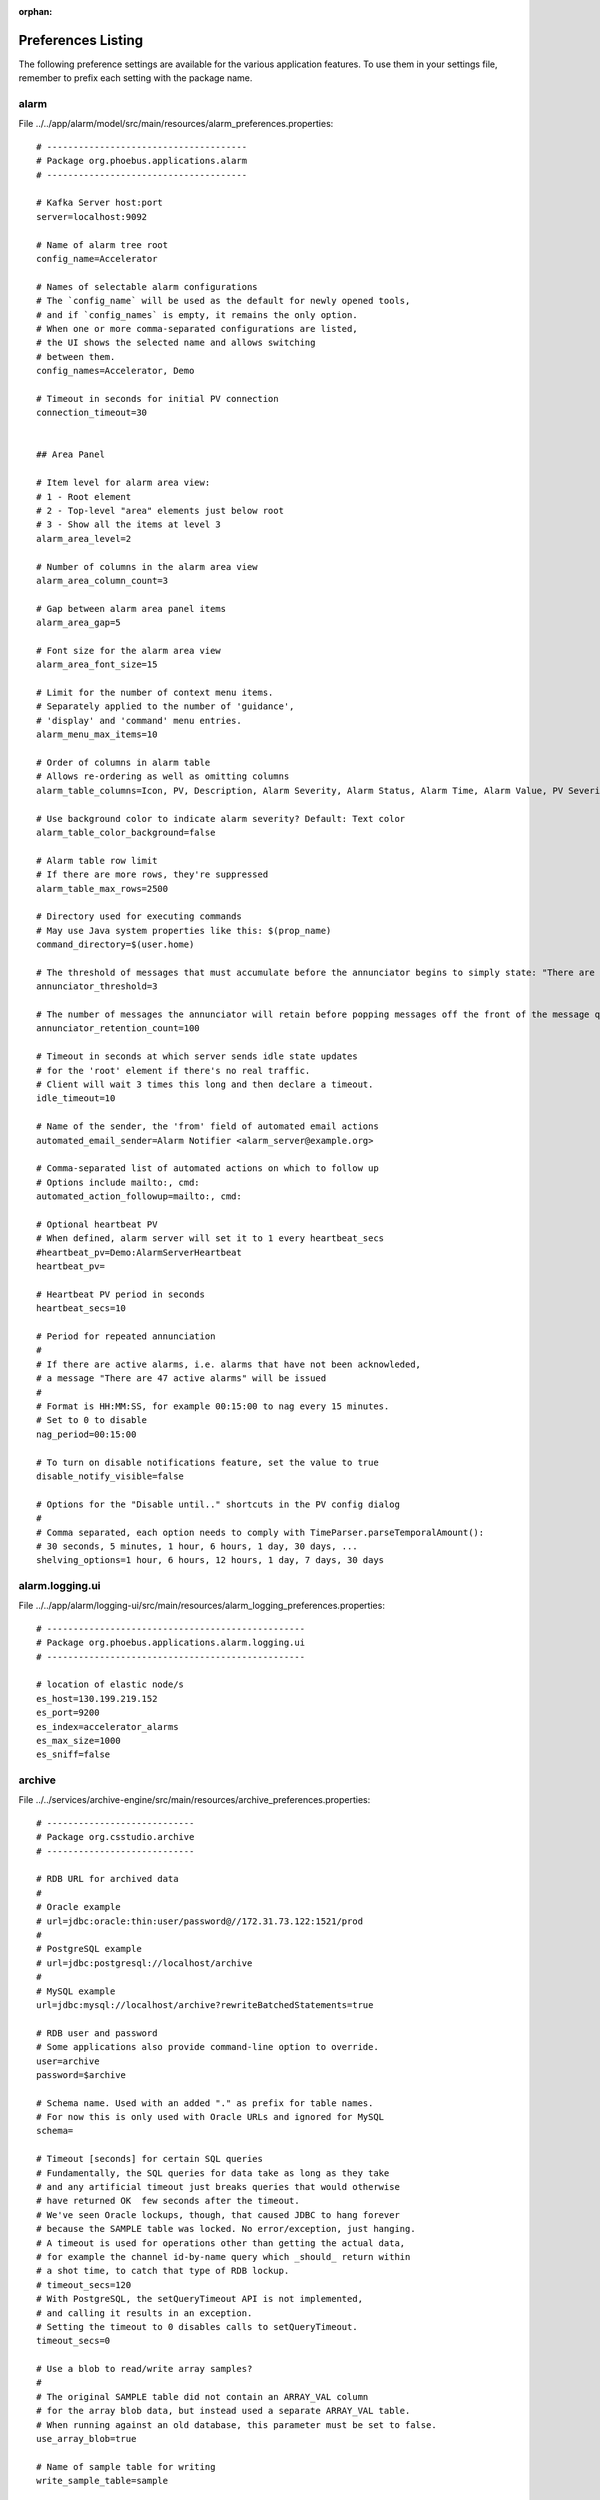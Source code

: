 :orphan:

.. _preference_settings:

Preferences Listing
===================

The following preference settings are available for the various application features.
To use them in your settings file, remember to prefix each setting with the package name.


alarm
-----

File ../../app/alarm/model/src/main/resources/alarm_preferences.properties::

   # --------------------------------------
   # Package org.phoebus.applications.alarm
   # --------------------------------------
   
   # Kafka Server host:port
   server=localhost:9092
   
   # Name of alarm tree root
   config_name=Accelerator
   
   # Names of selectable alarm configurations
   # The `config_name` will be used as the default for newly opened tools,
   # and if `config_names` is empty, it remains the only option.
   # When one or more comma-separated configurations are listed,
   # the UI shows the selected name and allows switching
   # between them.
   config_names=Accelerator, Demo
   
   # Timeout in seconds for initial PV connection
   connection_timeout=30
   
   
   ## Area Panel
   
   # Item level for alarm area view:
   # 1 - Root element
   # 2 - Top-level "area" elements just below root
   # 3 - Show all the items at level 3
   alarm_area_level=2
   
   # Number of columns in the alarm area view
   alarm_area_column_count=3
   
   # Gap between alarm area panel items
   alarm_area_gap=5
   
   # Font size for the alarm area view
   alarm_area_font_size=15
   
   # Limit for the number of context menu items.
   # Separately applied to the number of 'guidance',
   # 'display' and 'command' menu entries.
   alarm_menu_max_items=10
   
   # Order of columns in alarm table
   # Allows re-ordering as well as omitting columns
   alarm_table_columns=Icon, PV, Description, Alarm Severity, Alarm Status, Alarm Time, Alarm Value, PV Severity, PV Status
   
   # Use background color to indicate alarm severity? Default: Text color
   alarm_table_color_background=false
   
   # Alarm table row limit
   # If there are more rows, they're suppressed
   alarm_table_max_rows=2500
   
   # Directory used for executing commands
   # May use Java system properties like this: $(prop_name)
   command_directory=$(user.home)
   
   # The threshold of messages that must accumulate before the annunciator begins to simply state: "There are X Alarm messages."
   annunciator_threshold=3
   
   # The number of messages the annunciator will retain before popping messages off the front of the message queue.
   annunciator_retention_count=100
   
   # Timeout in seconds at which server sends idle state updates
   # for the 'root' element if there's no real traffic.
   # Client will wait 3 times this long and then declare a timeout.
   idle_timeout=10
   
   # Name of the sender, the 'from' field of automated email actions
   automated_email_sender=Alarm Notifier <alarm_server@example.org>
   
   # Comma-separated list of automated actions on which to follow up
   # Options include mailto:, cmd:
   automated_action_followup=mailto:, cmd:
   
   # Optional heartbeat PV
   # When defined, alarm server will set it to 1 every heartbeat_secs
   #heartbeat_pv=Demo:AlarmServerHeartbeat
   heartbeat_pv=
   
   # Heartbeat PV period in seconds
   heartbeat_secs=10
   
   # Period for repeated annunciation
   #
   # If there are active alarms, i.e. alarms that have not been acknowleded,
   # a message "There are 47 active alarms" will be issued
   #
   # Format is HH:MM:SS, for example 00:15:00 to nag every 15 minutes.
   # Set to 0 to disable
   nag_period=00:15:00
   
   # To turn on disable notifications feature, set the value to true
   disable_notify_visible=false
   
   # Options for the "Disable until.." shortcuts in the PV config dialog
   #
   # Comma separated, each option needs to comply with TimeParser.parseTemporalAmount():
   # 30 seconds, 5 minutes, 1 hour, 6 hours, 1 day, 30 days, ...
   shelving_options=1 hour, 6 hours, 12 hours, 1 day, 7 days, 30 days


alarm.logging.ui
----------------

File ../../app/alarm/logging-ui/src/main/resources/alarm_logging_preferences.properties::

   # -------------------------------------------------
   # Package org.phoebus.applications.alarm.logging.ui
   # -------------------------------------------------
   
   # location of elastic node/s
   es_host=130.199.219.152
   es_port=9200
   es_index=accelerator_alarms
   es_max_size=1000
   es_sniff=false


archive
-------

File ../../services/archive-engine/src/main/resources/archive_preferences.properties::

   # ----------------------------
   # Package org.csstudio.archive
   # ----------------------------
   
   # RDB URL for archived data
   #
   # Oracle example
   # url=jdbc:oracle:thin:user/password@//172.31.73.122:1521/prod
   #
   # PostgreSQL example
   # url=jdbc:postgresql://localhost/archive
   #
   # MySQL example
   url=jdbc:mysql://localhost/archive?rewriteBatchedStatements=true
   
   # RDB user and password
   # Some applications also provide command-line option to override.
   user=archive
   password=$archive
   
   # Schema name. Used with an added "." as prefix for table names.
   # For now this is only used with Oracle URLs and ignored for MySQL
   schema=
   
   # Timeout [seconds] for certain SQL queries
   # Fundamentally, the SQL queries for data take as long as they take
   # and any artificial timeout just breaks queries that would otherwise
   # have returned OK  few seconds after the timeout.
   # We've seen Oracle lockups, though, that caused JDBC to hang forever
   # because the SAMPLE table was locked. No error/exception, just hanging.
   # A timeout is used for operations other than getting the actual data,
   # for example the channel id-by-name query which _should_ return within
   # a shot time, to catch that type of RDB lockup.
   # timeout_secs=120
   # With PostgreSQL, the setQueryTimeout API is not implemented,
   # and calling it results in an exception.
   # Setting the timeout to 0 disables calls to setQueryTimeout.
   timeout_secs=0
   
   # Use a blob to read/write array samples?
   #
   # The original SAMPLE table did not contain an ARRAY_VAL column
   # for the array blob data, but instead used a separate ARRAY_VAL table.
   # When running against an old database, this parameter must be set to false.
   use_array_blob=true
   
   # Name of sample table for writing
   write_sample_table=sample
   
   # Maximum length of text samples written to SAMPLE.STR_VAL
   max_text_sample_length=80
   
   # Use postgres copy instead of insert
   use_postgres_copy=false
   
   # Seconds between log messages for Not-a-Number, futuristic, back-in-time values, buffer overruns
   # 24h = 24*60*60 = 86400
   log_trouble_samples=86400
   log_overrun=86400
   
   # Write period in seconds
   write_period=30
   
   # Maximum number of repeat counts for scanned channels
   max_repeats=60
   
   # Write batch size
   batch_size=500
   
   # Buffer reserve (N times what's ideally needed)
   buffer_reserve=2.0
   
   # Samples with time stamps this far ahead of the local time
   # are ignored
   # 24*60*60 = 86400 = 1 day
   ignored_future=86400


archive.reader.appliance
------------------------

File ../../app/databrowser/src/main/resources/appliance_preferences.properties::

   # ----------------------------------------
   # Package org.phoebus.archive.reader.appliance
   # ----------------------------------------
   
   useStatisticsForOptimizedData=true
   useNewOptimizedOperator=true
   
   # Use 'https://..' instead of plain 'http://..' ?
   useHttps=false


archive.reader.channelarchiver
------------------------------

File ../../app/databrowser/src/main/resources/channelarchiver_preferences.properties::

   # --------------------------------------------------
   # Package org.phoebus.archive.reader.channelarchiver
   # --------------------------------------------------
   
   # Use 'https://..' instead of plain 'http://..' ?
   use_https=false


archive.reader.rdb
------------------

File ../../app/databrowser/src/main/resources/archive_reader_rdb_preferences.properties::

   ---------------------------------------
   # Package org.phoebus.archive.reader.rdb
   # --------------------------------------
   
   # User and password for reading archived data
   user=archive
   password=$archive
   
   # Table prefix
   # For Oracle, this is typically the schema name,
   # including "."
   prefix=
   
   # Timeout [seconds] for certain SQL queries
   # Fundamentally, the SQL queries for data take as long as they take
   # and any artificial timeout just breaks queries that would otherwise
   # have returned OK a few seconds after the timeout.
   # We've seen Oracle lockups, though, that caused JDBC to hang forever
   # because the SAMPLE table was locked. No error/exception, just hanging.
   # A timeout is used for operations other than getting the actual data,
   # for example the channel id-by-name query which _should_ return within
   # a shot time, to catch that type of RDB lockup.
   timeout_secs=120
   # Setting the timeout to 0 disables calls to setQueryTimeout,
   # which may be required for PostgreSQL where the setQueryTimeout API is not implemented.
   # timeout_secs=0
   
   
   # Use a BLOB to read array samples?
   #
   # The original SAMPLE table did not contain an ARRAY_VAL column
   # for the array blob data, but instead used a separate ARRAY_VAL table.
   # When running against an old database, this parameter must be set to false.
   use_array_blob=true
   
   # Use stored procedures and functions for 'optimized' data readout?
   # Set to procedure name, or nothing to disable stored procedure.
   stored_procedure=
   starttime_function=
   
   # MySQL:
   # stored_procedure=archive.get_browser_data
   
   # PostgreSQL
   # stored_procedure=public.get_browser_data
   
   # Oracle:
   # stored_procedure=chan_arch.archive_reader_pkg.get_browser_data
   # starttime_function=SELECT chan_arch.archive_reader_pkg.get_actual_start_time (?, ?, ?)  FROM DUAL
   
   
   # JDBC Statement 'fetch size':
   # Number of samples to read in one network transfer.
   #
   # For Oracle, the default is 10.
   # Tests resulted in a speed increase up to fetch sizes of 1000.
   # On the other hand, bigger numbers can result in java.lang.OutOfMemoryError.
   fetch_size=1000


channel.views.ui
----------------

File ../../app/channel/views/src/main/resources/cv_preferences.properties::

   # --------------------------------------
   # Package org.phoebus.channel.views.ui
   # --------------------------------------
   
   # Show the active PVs only
   show_active_cb=false


channelfinder
-------------

File ../../app/channel/channelfinder/src/main/resources/channelfinder_preferences.properties::

   # ----------------------------------------
   # Package org.phoebus.channelfinder
   # ----------------------------------------
   
   serviceURL=http://localhost:8080/ChannelFinder
   username=admin
   password=adminPass


console
-------

File ../../app/console/src/main/resources/console_preferences.properties::

   # ----------------------------------------
   # Package org.phoebus.applications.console
   # ----------------------------------------
   
   # Number of output lines to keep.
   # Older output is dropped.
   output_line_limit=100
   
   # Number of lines to keep in input history,
   # accessible via up/down cursor keys
   history_size=20
   
   # Font name and size
   font_name=Liberation Mono
   font_size=14
   
   # Prompt (may include trailing space)
   prompt=>>>\
   
   # Prompt (input field) info
   prompt_info=Enter console command
   
   # 'Shell' to execute.
   #
   # Examples:
   #   /usr/bin/python -i
   #   /usr/bin/python -i /path/to/some/initial_file.py
   #   /bin/bash
   #
   # Value may include properties.
   shell=/usr/bin/python -i
   
   # Folder where the shell process should be started
   #
   # Value may include properties.
   directory=$(user.home)


display.builder.editor
----------------------

File ../../app/display/editor/src/main/resources/display_editor_preferences.properties::

   # ----------------------------------------
   # Package org.csstudio.display.builder.editor
   # ----------------------------------------
   
   # Widget types to hide from the palette
   #
   # Comma separated list of widget types that will not be shown
   # in the palette.
   # Existing displays that use these widgets can still be edited
   # and executed, but widgets do not appear in the palette to
   # discourage adding them to new displays.
   
   # Hiding widgets where representation has not been imported because of dependencies
   hidden_widget_types=linear-meter,knob,gauge,clock,digital_clock
   #
   #
   # GUI Menu action Applications / Display / New Display opens the following template
   new_display_template=examples:/initial.bob
   
   # Size of undo stack. Defaults to 50 if not set.
   undo_stack_size=50


display.builder.model
---------------------

File ../../app/display/model/src/main/resources/display_model_preferences.properties::

   # ----------------------------------------
   # Package org.csstudio.display.builder.model
   # ----------------------------------------
   
   
   # Widget classes
   # One or more *.bcf files, separated by ';'
   # Defaults to built-in copy of examples/classes.bcf
   class_files=examples:classes.bcf
   
   # Named colors
   # One or more *.def files, separated by ';'
   # Defaults to built-in copy of examples/color.def
   color_files=examples:color.def
   
   # Named fonts
   # One or more *.def files, separated by ';'
   # Defaults to built-in copy of examples/font.def
   font_files=examples:font.def
   
   # Global macros, used for all displays.
   #
   # Displays start with these macros,
   # and can then add new macros or overwrite
   # the values of these macros.
   #
   # Format:
   # Entries where the XML tag name is the macro name,
   # and the XML content is the macro value.
   # The macro name must be a valid XML tag name:
   # * Must start with character
   # * May then contain characters or numbers
   # * May also contain underscores
   #
   macros=<EXAMPLE_MACRO>Value from Preferences</EXAMPLE_MACRO><TEST>true</TEST>
   
   
   # Timeout [ms] for loading files: Displays, but also color, font, widget class files
   read_timeout=10000
   
   # Timeout [sec] for caching files loaded from a URL
   cache_timeout=60
   
   
   # 'BOY' *.opi files provide the font size in 'points'.
   # All other positions and sizes are in 'pixels'.
   # A point is meant to represent 1/72th of an inch.
   # The actual on-screen size display settings.
   # Plugging a different monitor into the computer can
   # potentially change the DPI settings of the graphics driver,
   # resulting in different font sizes.
   # The display builder uses fonts in pixels to avoid such changes.
   #
   # When reading legacy display files, we do not know the DPI
   # scaling that was used to create the display.
   # This factor is used to translate legacy font sizes
   # from 'points' into 'pixel':
   #
   # legacy_points = pixel * legacy_font_calibration
   #
   # The test program
   #   org.csstudio.display.builder.representation.swt.SWTFontCalibation
   # can be used to obtain the factor when executed on the original
   # platform where the legacy display files were created.
   #
   # When loading legacy files,
   # _increasing_ the legacy_font_calibration will
   # result in _smaller_ fonts in the display builder
   legacy_font_calibration=1.01
   
   # Maximum re-parse operations
   #
   # When reading legacy *.opi files and for example
   # finding a "TextUpdate" widget that has no <pv_name>,
   # it will be changed into a "Label" widget and then re-parsed.
   # If more than a certain number of re-parse operations are triggered
   # within one 'level' of the file (number of widgets at the root of the display,
   # or number of childred for a "Group" widget),
   # the parser assumes that it entered an infinite re-parse loop
   # and aborts.
   max_reparse_iterations=5000
   
   # When writing a display file, skip properties that are still at default values?
   skip_defaults=true


display.builder.representation
------------------------------

File ../../app/display/representation/src/main/resources/display_representation_preferences.properties::

   # ---------------------------------------------------
   # Package org.csstudio.display.builder.representation
   # ---------------------------------------------------
   
   ## Representation Tuning
   #
   # The representation 'throttles' updates to widgets.
   # When a widget requests an update, a little accumulation time
   # allows more updates to accumulate before actually performing
   # the queued update requests on the UI thread.
   #
   # An update delay then suppresses further updates to prevent
   # flooding the UI thread.
   #
   # Update runs that last longer than a threshold can be logged
   
   # Time waited after a trigger to allow for more updates to accumulate
   update_accumulation_time = 20
   
   # Pause between updates to prevent flooding the UI thread
   update_delay = 100
   
   # Period in seconds for logging update performance
   performance_log_period_secs = 5
   
   # UI thread durations above this threshold are logged
   performance_log_threshold_ms = 20
   
   # Pause between updates of plots (XY, lines)
   # Limit to 250ms=4 Hz
   plot_update_delay = 250
   
   # Pause between updates of image plots
   # Limit to 250ms=4 Hz
   image_update_delay = 250
   
   # Length limit for tool tips
   # Tool tips that are too long can be a problem
   # on some window systems.
   tooltip_length=150
   
   # Timeout for load / unload of Embedded Widget content [ms]
   embedded_timeout=5000


display.builder.representation.javafx
-------------------------------------

File ../../app/display/representation-javafx/src/main/resources/jfx_repr_preferences.properties::

   # ----------------------------------------------------------
   # Package org.csstudio.display.builder.representation.javafx
   # ----------------------------------------------------------
   
   # When clicking on the 'slider' widget 'track',
   # should the value increment/decrement,
   # matching the behavior of EDM, BOY, ...?
   # Otherwise, jump to the clicked value right away.
   inc_dec_slider=true
   
   # How does mouse need to hover until tool tip appears?
   tooltip_delay_ms=250
   
   # Once displayed, how long does the tool tip remain visible?
   tooltip_display_sec=30
   
   # Note that for historic reasons tool tips are also influenced
   # by the property `org.csstudio.display.builder.disable_tooltips`.
   # When `true`, tool tips are disabled.


display.builder.runtime
-----------------------

File ../../app/display/runtime/src/main/resources/display_runtime_preferences.properties::

   # --------------------------------------------
   # Package org.csstudio.display.builder.runtime
   # --------------------------------------------
   
   # Search path for Jython scripts used by the display runtime.
   # Note that format depends on the OS.
   # On UNIX systems, path entries are separated by ':', on Windows by ';'.
   # python_path=/home/controls/displays/scripts:/home/fred/my_scripts
   python_path=
   
   # PV Name Patches
   #
   # Translate PV names based on regular expression pattern and replacement
   #
   # Format:  pattern@replacement@pattern@replacement
   #
   # Setting must contain a sequence of pattern & replacement pairs,
   # all separated by '@'.
   #
   # The regular expression for the pattern can includes "( )" groups,
   # which are then used in the replacement via "$1", "$2", ..
   #
   # If the item separator character '@' itself is required within the pattern or replacement,
   # use '[@]' to distinguish it from the item separator, i.e.
   #
   #    [@]work@[@]home
   #
   # will patch "be@work" -> "be@home"
   #
   # Patches are applied in the order they're listed in the preference, i.e.
   # later patches are applied to names already patched by earlier ones.
   #
   # Example:
   # Remove PVManager's longString modifier,             'some_pv {"longString":true}' -> 'some_pv'
   # turn constant formula into constant local variable, '=42'                         -> 'loc://const42(42)'
   # as well as constant name into constant local var,   '="Fred"'                     -> 'loc://strFred("Fred")'
   pv_name_patches=\\{"longString":true\\}"@@^="([a-zA-Z]+)"@loc://str$1("$1")
   
   # PV update throttle in millisecs
   # 250ms = 4 Hz
   update_throttle=250
   
   # "Probe Display"
   # Added to context menu for ProcessVariables,
   # invoked with macro PV set to the PV name.
   # When left empty, the "Probe Display"
   # context menu entry is disabled.
   probe_display=examples:/probe.bob


display.converter.edm
---------------------

File ../../app/display/convert-edm/src/main/resources/edm_converter_preferences.properties::

   # ------------------------------------------
   # Package org.csstudio.display.converter.edm
   # ------------------------------------------
   
   # Path to the directory where the auto-converter will
   # generate auto-converted files.
   # May include system properties like $(user.home).
   # Target directory must be in the file system.
   # The folder is created if it doesn't exist.
   #
   # When left empty, the auto-converter is disabled.
   auto_converter_dir=
   
   # EDM colors.list file
   # Must be defined to use converter.
   # May be a file system path or http:/.. link
   colors_list=
   
   # Font mappings
   #
   # Format: EDMFontPattern=DisplayBuilderFont,Pattern=Font,...
   # EDMFontPattern is regular expression for the name used by EDM
   #
   # Patterns are checked in the order in which they're listed in here,
   # so a catch-all ".*" pattern should be at the end
   font_mappings=helvetica=Liberation Sans,courier=Liberation Mono,times=Liberation Serif,.*=Liberation Sans
   
   # Path to text file that lists EDM search paths.
   # May be a file system path or http:/.. link.
   #
   # In the file, each line in the text file contains a path,
   # which may be a file system path or a http:// link.
   # When trying to open an *.edl file,
   # converter will try each path in the order
   # listed in the file.
   # Lines starting with "#" are ignored.
   #
   # When the edm_paths_config is left empty,
   # the converter won't find files.
   edm_paths_config=
   
   # Pattern and replacement for patching paths to *.stp (StripTool) files
   #
   # 'Shell Command' buttons in EDM that invoke a command of the form
   #
   #     StripTool /some/path/to/plot.stp
   #
   # are converted into ActionButtons which open the `/some/path/to/plot.stp` file.
   # Data Browser will then open the file when the action is invoked.
   #
   # The following regular expression pattern and replacement can be used
   # to patch `/some/path/to/plot.stp`.
   # By default, both are empty, so the path remains unchanged.
   #
   # Example for transforming all absolute paths into a web location:
   #
   # stp_path_patch_pattern=^(/)
   # stp_path_patch_replacement=https://my_web_server/stripcharts$1
   #
   # Note how the pattern may include group markers (..)
   # and the replacement can reference them via $1, $2, ...
   stp_path_patch_pattern=
   stp_path_patch_replacement=


email
-----

File ../../core/email/src/main/resources/email_preferences.properties::

   # -------------------------
   # Package org.phoebus.email
   # -------------------------
   
   # smtp host
   # When set to "DISABLE", email support is disabled
   mailhost=smtp.bnl.gov
   
   # smtp port
   mailport=25
   
   # User and password for connecting to the mail host, usually left empty
   username=
   password=
   
   # Default address to be used for From:
   # if it is left empty then the last used from address is used
   from=


errlog
------

File ../../app/errlog/src/main/resources/errlog_preferences.properties::

   # ---------------------------------------
   # Package org.phoebus.applications.errlog
   # ---------------------------------------
   
   # Number of lines to keep in error log
   max_lines = 500


filebrowser
-----------

File ../../app/filebrowser/src/main/resources/filebrowser_preferences.properties::

   # --------------------------------------------
   # Package org.phoebus.applications.filebrowser
   # --------------------------------------------
   
   # Initial root directory for newly opened file browser
   # May use system properties like "$(user.home)".
   # At runtime, user can select a different base directory,
   # but pressing the "Home" button reverts to this one.
   default_root=$(user.home)
   
   # Show hidden files (File.isHidden)?
   show_hidden=false


framework.autocomplete
----------------------

File ../../core/framework/src/main/resources/autocomplete_preferences.properties::

   # ------------------------------------------
   # Package org.phoebus.framework.autocomplete
   # ------------------------------------------
   
   # Enable the built-in PV proposal providers?
   enable_loc_pv_proposals=true
   enable_sim_pv_proposals=true
   enable_sys_pv_proposals=true
   enable_pva_pv_proposals=true
   enable_mqtt_pv_proposals=false
   enable_formula_proposals=true
   
   # Site-specific proposal providers can be added via PVProposalProvider SPI,
   # and disabled by removing the contribution.


framework.workbench
-------------------

File ../../core/framework/src/main/resources/workbench_preferences.properties::

   # ---------------------------------------
   # Package org.phoebus.framework.workbench
   # ---------------------------------------
   
   # External applications
   #
   # Defines applications to use for specific file extensions
   #
   # Format:
   #
   # Each definition consists of name, file extensions, command.
   #
   # Name is the name of the definition, used to register the application.
   # File extensions is a '|'-separated list of file extensions (not including the 'dot').
   # Command is the path to the command.
   # The command will be invoked with the full path to the resource as an argument.
   #
   # Each definition must use a key that starts with "external_app_"
   
   # Examples:
   #
   # Start 'gedit' for text files
   # external_app_text=Text Editor,txt|dat|py|ini|db|xml|xsl|css|cmd|sh|st|log|out|md|shp,gedit
   #
   # Start 'eog' for images, 'firefox' for PDF files
   # external_app_image=Image Viewer,png|jpg|gif|jpeg,eog
   #
   # Start 'firefox' to view PDFs
   # external_app_pdf=PDF Viewer,pdf,firefox
   #
   # Example for some site-specific tool that opens 'alog' files
   # external_app_alog=Alignment Log,alog,/path/to/alog_viewer
   
   # Directory where external applications are started
   # May use system properties
   external_apps_directory=$(user.home)


javafx.rtplot
-------------

File ../../app/rtplot/src/main/resources/rt_plot_preferences.properties::

   # ----------------------------------
   # Package org.csstudio.javafx.rtplot
   # ----------------------------------
   
   # Coloring used to shade plot region beyond 'now'
   # in time-based plots. RGBA (all values 0..255)
   # Painted on on top of grid, before traces are drawn.
   #
   # Half-transparent, average of black & white,
   # works for both white and black backgrounds
   shady_future=128, 128, 128, 128
   
   # If you prefer a rose-colored future
   # shady_future=255, 128, 128, 25
   
   # If you prefer to not highlight the plot region beyond 'now'
   # shady_future=128, 128, 128, 0


logbook
-------

File ../../core/logbook/src/main/resources/logbook_preferences.properties::

   # ------------------------------
   # Package org.phoebus.logbook
   # ------------------------------
   
   # Site specific log book client implementation name.
   # When empty, logbook submissions are disabled
   logbook_factory=inmemory
   
   # Determines if a log entry created from context menu (e.g. display or data browser)
   # should auto generate a title (e.g. "Display Screenshot...").
   auto_title=true


logbook.olog.ui
---------------

File ../../app/logbook/olog/ui/src/main/resources/log_olog_ui_preferences.properties::

   # ------------------------------
   # Package org.phoebus.logbook.olog.ui
   # ------------------------------
   
   # Comma-separated list of default logbooks for new log entries.
   default_logbooks=Scratch Pad
   
   # The default query for logbook applications
   default_logbook_query=desc=*&start=12 hours&end=now
   
   # Whether or not to save user credentials to file so they only have to be entered once when making log entries.
   save_credentials=false
   
   # Stylesheet for the items in the log calendar view
   calendar_view_item_stylesheet=Agenda.css
   
   # Text to render for the "Level" field of a log entry. Sites may wish to customize this with respect to
   # its wording and its implied purpose.
   level_field_name=Level:
   
   # Name of markup help file. It must be relative to the Olog ES service root URL
   markup_help=CommonmarkCheatsheet.html
   
   # Root URL of the Olog web client, if one exists. Set this to the empty string
   # to suppress rendering of the "Copy URL" button for a log entry.
   web_client_root_URL=
   
   # Log entry groups support. If set to false user will not be able to create replies
   # to log entries, and consequently UI elements and views related to log entry
   # groups will not be shown.
   log_entry_groups_support=false
   
   # Comma separated list of "hidden" properties. For instance, properties that serve internal
   # business logic, but should not be rendered in the properties view.
   hidden_properties=Log Entry Group
   
   # Log Entry Table display name. If non-empty it overrides default "Log Entry Table"
   log_entry_table_display_name=
   
   # Log Entry Calendar display name. If non-empty it overrides default "Log Entry Calendar"
   log_entry_calendar_display_name=
   
   # Limit used in "paginated" search, i.e. the number of search results per page
   search_result_page_size=30
   
   # Number of queries maintained by the OlogQueryManager. To make sense: must be >= 5 and <=30.
   query_list_size=15


logbook.ui
----------

File ../../app/logbook/ui/src/main/resources/log_ui_preferences.properties::

   # ------------------------------
   # Package org.phoebus.logbook.ui
   # ------------------------------
   
   # Comma-separated list of default logbooks for new log entries.
   default_logbooks=Scratch Pad
   
   # The default query for logbook applications
   default_logbook_query=search=*&start=12 hours&end=now
   
   # Whether or not to save user credentials to file so they only have to be entered once when making log entries.
   save_credentials=false
   
   # Stylesheet for the items in the log calendar view
   calendar_view_item_stylesheet=Agenda.css
   
   # Text to render for the "Level" field of a log entry. Sites may wish to customize this with respect to
   # its wording and its implied purpose.
   level_field_name=Level:


olog.api
--------

File ../../app/logbook/olog/client/src/main/resources/olog_preferences.properties::

   # --------------------------------------
   # Package org.phoebus.olog.api
   # --------------------------------------
   
   # The olog url
   olog_url=localhost:9092
   
   # User credentials for olog
   username=user
   password=****
   
   # Enable debugging of http request and resposnsed
   debug=false
   
   # The connection timeout for the Jersey client, in ms. 0 = infinite.
   connectTimeout=0


olog.es.api
-----------

File ../../app/logbook/olog/client-es/src/main/resources/olog_es_preferences.properties::

   # --------------------------------------
   # Package org.phoebus.olog.es.api
   # --------------------------------------
   
   # The olog url
   olog_url=http://localhost:8080/Olog
   
   # User credentials for olog
   username=admin
   password=1234
   
   # Enable debugging of http request and responses
   debug=false
   
   # The connection timeout for the Jersey client, in ms. 0 = infinite.
   connectTimeout=0
   
   # Comma separated list of "Levels" in the create logbook entry UI.
   # Sites may wish to customize (and localize) this.
   levels=Urgent,Suggestion,Info,Request,Problem


pv
--

File ../../core/pv/src/main/resources/pv_preferences.properties::

   # ----------------------
   # Package org.phoebus.pv
   # ----------------------
   
   # Default PV Type
   default=ca
   


pv.ca
-----

File ../../core/pv/src/main/resources/pv_ca_preferences.properties::

   # -------------------------
   # Package org.phoebus.pv.ca
   # -------------------------
   
   # Channel Access address list
   addr_list=
   
   auto_addr_list=true
   
   max_array_bytes=100000000
   
   server_port=5064
   
   repeater_port=5065
   
   beacon_period=15
   
   connection_timeout=30
   
   # Support variable length arrays?
   # auto, true, false
   variable_length_array=auto
   
   # Connect at lower priority for arrays
   # with more elements than this threshold
   large_array_threshold= 100000
   
   # Is the DBE_PROPERTY subscription supported
   # to monitor for changes in units, limits etc?
   dbe_property_supported=false
   
   # Mask to use for subscriptions
   # VALUE, ALARM, ARCHIVE
   monitor_mask=VALUE
   
   # Name server list
   name_servers=


pv.formula
----------

File ../../core/pv/src/main/resources/pv_formula_preferences.properties::

   # ------------------------------
   # Package org.phoebus.pv.formula
   # ------------------------------
   
   # Update throttle for input PVs
   throttle_ms=500


pv.mqtt
-------

File ../../core/pv/src/main/resources/pv_mqtt_preferences.properties::

   # ---------------------------
   # Package org.phoebus.pv.mqtt
   # ---------------------------
   
   # MQTT Broker
   # All "mqtt://some/tag" PVs will use this broker
   mqtt_broker=tcp://localhost:1883


pv.pva
------

File ../../core/pv/src/main/resources/pv_pva_preferences.properties::

   # -------------------------
   # Package org.phoebus.pv.pva
   # -------------------------
   # By default, these preference settings are empty,
   # and the PVA library will then honor the commonly used
   # environment variables like EPICS_PVA_ADDR_LIST,
   # EPICS_PVA_AUTO_ADDR_LIST etc.
   # Defining preference values will override the environment
   # variables which allows consolidating PVA settings
   # with all the CS-Studio preference settings.
   #
   #
   # Network clients typically need to configure the first
   # three settings to successfully connect to PVA servers
   # on the local network.
   
   # PVAccess address list
   epics_pva_addr_list
   
   # PVAccess auto address list - true/false
   epics_pva_auto_addr_list
   
   # Name servers used for TCP name resolution
   epics_pva_name_servers
   
   # The following parameters should best be left
   # at their default.
   #
   # For details, see PVASettings in PV Access library.
   
   # Port used for UDP name searches and beacons
   epics_pva_broadcast_port
   
   # PV server's first TCP port
   epics_pva_server_port
   
   # Connection timeout in seconds
   epics_pva_conn_tmo
   
   # Maximum number of array elements shown when printing data
   epics_pva_max_array_formatting
   
   # TCP buffer size for sending data
   epics_pva_send_buffer_size


pvtable
-------

File ../../app/pvtable/src/main/resources/pv_table_preferences.properties::

   # ----------------------------------------
   # Package org.phoebus.applications.pvtable
   # ----------------------------------------
   
   # Should all BYTE[] values be considered "long strings"
   treat_byte_array_as_string=true
   
   # Show the units when displaying values?
   show_units=true
   
   # Show a "Description" column that reads xxx.DESC?
   show_description=true
   
   # Default tolerance for newly added items
   tolerance=0.1
   
   # Maximum update period for PVs in millisecs
   max_update_period=500


pvtree
------

File ../../app/pvtree/src/main/resources/pv_tree_preferences.properties::

   # ---------------------------------------
   # Package org.phoebus.applications.pvtree
   # ---------------------------------------
   
   # The channel access DBR_STRING has a length limit of 40 chars.
   # Since EPICS base R3.14.11, reading fields with an added '$' returns
   # their value as a char[] without length limitation.
   # For older IOCs, this will however fail, so set this option
   # only if all IOCs are at least version R3.14.11
   read_long_fields=true
   
   # For each record type, list the fields to read and trace as 'links'.
   #  Format: record_type (field1, field2) ; record_type (...)
   #
   # Fields can simply be listed as 'INP', 'DOL'.
   # The syntax INPA-L is a shortcut for INPA, INPB, INPC, ..., INPL
   # The syntax INP001-128 is a shortcut for INP001, INP002, ..., INP128
   # The general syntax is "FIELDxxx-yyy",
   # where "xxx" and "yyy" are the initial and final value.
   # "xxx" and "yyy" need to be of the same length, i.e. "1-9" or "01-42", NOT "1-42".
   # For characters, only single-char "A-Z" is supported, NOT "AA-ZZ",
   # where it's also unclear if that should turn into AA, AB, AC, .., AZ, BA, BB, BC, .., ZZ
   # or AA, BB, .., ZZ
   #
   # bigASub is a CSIRO/ASCAP record type, doesn't hurt to add that to the shared configuration
   #
   # scalcout is a bit unfortunate since there is no shortcut for INAA-INLL.
   #
   # alarm record has INP1-10. 1-9 handled by pattern, INP10 listed
   
   fields=aai(INP);ai(INP);bi(INP);compress(INP);longin(INP);int64in(INP);mbbi(INP);mbbiDirect(INP);mbboDirect(INP);stringin(INP);lsi(INP);subArray(INP);waveform(INP);aao(DOL);ao(DOL);bo(DOL);fanout(DOL);longout(DOL);int64out(DOL);mbbo(DOL);stringout(DOL);sub(INPA-L);genSub(INPA-L);calc(INPA-L);calcout(INPA-L);aSub(INPA-U);seq(SELN);bigASub(INP001-128);scalcout(INPA-L,INAA,INBB,INCC,INDD,INEE,INFF,INGG,INHH,INII,INJJ,INKK,INLL);alarm(INP1-9,INP10)
   
   
   # Max update period in seconds
   update_period=0.5


saveandrestore
--------------

File ../../app/save-and-restore/app/src/main/resources/save_and_restore_preferences.properties::

   # -----------------------------------------------
   # Package org.phoebus.applications.saveandrestore
   # -----------------------------------------------
   
   # The URL to the save-and-restore service
   jmasar.service.url=http://localhost:8080
   
   # Read timeout (in ms) used by the Jersey client
   httpClient.readTimeout=1000
   
   # Connect timeout in (ms) used by the Jersey client
   httpClient.connectTimeout=1000
   
   # Extract snapshots from TreeView to ListView
   splitSnapshot=true
   
   
   # Sort snapshots in reverse order of created time. Last item comes first.
   sortSnapshotsTimeReversed=false
   
   # In "Create/Add to a configuration" dialog, split savesets from folder and show them in ListView
   splitSaveset=false
   
   # Specify hierarchy parser class to enable TreeTableView in snapshot
   # Hierarchy parser class should be in ui/snapshot/hierarchyparser
   # RegexHierarchyParser is provided for convenience. Use , as separator for each regex pattern.
   # First matched pattern is used to create its hierarchy.
   treeTableView.enable=false
   treeTableView.hierarchyParser=RegexHierarchyParser
   regexHierarchyParser.regexList=(\\w+)_(\\w+):(\\w+)_(\\w+):(.*),(\\w+)_(\\w+):(\\w+)_(.*),(\\w+)_(\\w+):(.*),(\\w+):(.*)
   
   # Importing/exporting configuration/snapshot to/from CSV (Git SNP/BMS compatible)
   enableCSVIO=false


scan.client
-----------

File ../../app/scan/client/src/main/resources/scan_client_preferences.properties::

   # ----------------------------------------
   # Package org.csstudio.scan.client
   # ----------------------------------------
   
   # Name of host where scan server is running
   host=localhost
   
   # TCP port of scan server REST interface
   port=4810
   
   # Poll period [millisecs] of the scan client (scan monitor, plot, ...)
   poll_period=1000


scan.ui
-------

File ../../app/scan/ui/src/main/resources/scan_ui_preferences.properties::

   # ----------------------------
   # Package org.csstudio.scan.ui
   # ----------------------------
   
   # Show scan monitor status bar?
   monitor_status=false


security
--------

File ../../core/security/src/main/resources/phoebus_security_preferences.properties::

   # ----------------------------
   # Package org.phoebus.security
   # ----------------------------
   
   # Authorization file
   #
   # If left empty, the built-in core/security/authorization.conf is used.
   #
   # When specifying a plain file name like "authorization.conf",
   # the install location (Locations.install()) is searched for that file name.
   #
   # The file name can also be an absolute path like /some/path/auth.conf.
   #
   # Finally, the file name may use a system property like $(auth_file)
   # which in turn could be set to either BUILTIN, a file in the install location,
   # or an absolute path.
   #
   # When set to an invalid file, the user will have no authorizations at all.
   
   # Use built-in core/security/authorization.conf
   authorization_file=
   
   # Use authorization.conf in the install location
   #authorization_file=authorization.conf
   


trends.databrowser3
-------------------

File ../../app/databrowser/src/main/resources/databrowser_preferences.properties::

   # ----------------------------------------
   # Package org.csstudio.trends.databrowser3
   # ----------------------------------------
   
   # Default auto scale value
   # Possible values are: true to enable the automatic calculation of the min/max Y-axis, or false to use min/max fixed values.
   use_auto_scale=false
   
   # Default time span displayed in plot in seconds
   time_span=3600
   
   # Default scan period in seconds. 0 for 'monitor'
   scan_period=0.0
   
   # Default plot update period in seconds
   update_period=3.0
   
   # .. elements in live sample buffer
   live_buffer_size=5000
   
   # Default line width
   line_width=2
   
   # Opacity of 'area'
   #   0%: Area totally transparent (invisible)
   #  20%: Area quite transparent
   # 100%: Area uses  solid color
   opacity=40
   
   # Default trace type for newly created traces.
   # Allowed values are defined by org.csstudio.trends.databrowser3.model.TraceType:
   # AREA, ERROR_BARS, SINGLE_LINE, AREA_DIRECT, SINGLE_LINE_DIRECT, SQUARES, ...
   trace_type=AREA
   
   # Delay in milliseconds that delays archive requests when
   # the user moves the time axis to avoid a flurry of archive requests
   # while interactively zooming and panning
   archive_fetch_delay=500
   
   # Number of concurrent archive fetch requests.
   # When more requests are necessary, the background jobs
   # will wait until the previously submitted jobs complete,
   # to limit the number of concurrent requests.
   #
   # Ideally, the number can be high, but to limit the number
   # of concurrent requests to for example an RDB,
   # this value can be lowered.
   #
   # Note that this does not apply to 'exporting' data
   # in spreadsheet form, where data for N channels is still
   # collected by reading from N concurrent archive readers.
   concurrent_requests=1000
   
   # Number of binned samples to request for optimized archive access.
   # Negative values scale the display width,
   # i.e. -3 means: 3 times Display pixel width.
   plot_bins=-3
   
   # Suggested data servers
   # Format:  <url>*<url>|<name>
   # List of URLs, separated by '*'.
   # Each URL may be followed by an "|alias"
   #
   # RDB URLs
   # jdbc:mysql://localhost/archive
   #
   # Archive Appliance
   # pbraw\://arcapp01.site.org:17668/retrieval
   #
   # Channel Archiver Network Data Server
   # xnds://localhost/archive/cgi/ArchiveDataServer.cgi
   #
   # Channel Archiver index file (binary) or index.xml (list of indices)
   # cadf:/path/to/index
   # cadf:/path/to/index.xml
   urls=jdbc:mysql://localhost/archive|RDB*xnds://localhost/archive/cgi/ArchiveDataServer.cgi
   
   # Default data sources for newly added channels
   # Format: Same as 'urls'
   archives=jdbc:mysql://localhost/archive|RDB*xnds://localhost/archive/cgi/ArchiveDataServer.cgi
   
   # When opening existing data browser plot,
   # use archive data sources specified in the configuration file (original default)
   # or ignore saved data sources and instead use the preference settings?
   use_default_archives=false
   
   # If there is an error in retrieving archived data,
   # should that archive data source be dropped from the channel?
   # This is meant to avoid needless queries to archives that cannot be accessed.
   # Note that archive data sources which clearly report a channel as "not found"
   # will still be dropped. This option only configures if data sources which
   # return an error (cannot connect, ...) should be queried again for the given channel.
   drop_failed_archives=true
   
   # Re-scale behavior when archived data arrives: NONE, STAGGER
   archive_rescale=STAGGER
   
   # Shortcuts offered in the Time Axis configuration
   # Format:
   # Text for shortcut,start_spec|Another shortcut,start_spec
   time_span_shortcuts=30 Minutes,-30 min|1 Hour,-1 hour|12 Hours,-12 hour|1 Day,-1 days|7 Days,-7 days
   
   #It is a path to the directory where the PLT files for WebDataBrowser are placed.
   plt_repository=/opt/codac/opi/databrowser/
   
   # Automatically refresh history data when the liver buffer is full
   # This will prevent the horizontal lines in the shown data when the buffer
   # is too small to cover the selected time range
   automatic_history_refresh=true
   
   # Scroll step, i.e. size of the 'jump' left when scrolling, in seconds.
   # (was called 'future_buffer')
   scroll_step = 5
   
   # Display the trace names on the Value Axis
   # the default value is "true". "false" to not show the trace names on the Axis
   use_trace_names = true
   
   # Prompt / warn when trying to request raw data?
   prompt_for_raw_data_request = true
   
   # Prompt / warn when making trace invisible?
   prompt_for_visibility = true
   
   # Shortcuts offered in the Time Axis configuration
   # Format:
   # Text for shortcut,start_spec|Another shortcut,start_spec
   time_span_shortcuts=30 Minutes,-30 min|1 Hour,-1 hour|12 Hours,-12 hour|1 Day,-1 days|7 Days,-7 days


ui
--

File ../../core/ui/src/main/resources/phoebus_ui_preferences.properties::

   # ----------------------
   # Package org.phoebus.ui
   # ----------------------
   
   # Show the splash screen?
   # Can also be set via '-splash' resp. '-nosplash' command line options
   splash=true
   
   # 'Welcome' URL
   #
   # When left empty, the built-in welcome.html resource is used.
   # Site-specific products can set this to their desired URL,
   # which may include Java system properties to bundle content
   # with the product, for example
   #  file:$(phoebus.install)/welcome_to_hawkins_labs.html
   welcome=
   
   # Default applications
   #
   # When there are multiple applications that handle
   # a resource, the setting determines the one used by default.
   #
   # Format is comma-separated list with sub-text of default application names.
   # For example, "run, exe" would pick "display_runtime" over "display_editor",
   # and "foo_executor" over "foo_creator".
   # The patterns "edit, creat" would inversely open the editor-type apps.
   #
   # This makes the display_runtime and the 3d_viewer default apps,
   # using display_editor and a potentially configured text editor for *.shp files secondary
   default_apps=run,3d,convert_edm
   
   # Hide SPI-provided menu entries
   # Comma-separated list of class names
   hide_spi_menu=org.phoebus.ui.monitoring.FreezeUI
   
   # Top resources to show in "File" menu and toolbar
   #
   # Format:
   # uri1 | uri2,Display name 2 | uri3,Display name 3
   top_resources=examples:/01_main.bob?app=display_runtime,Example Display | pv://?sim://sine&app=probe,Probe Example | pv://?sim://sine&loc://x(10)&app=pv_table,PV Table Example | http://www.google.com?app=web, Google
   
   # Home display file. "Home display" button will navigate to this display.
   home_display=examples:/01_main.bob?app=display_runtime,Example Display
   
   # How many array elements to show when formatting as text?
   max_array_formatting=256
   
   # UI Responsiveness Monitor Period
   # Period between tests [millisec],
   # i.e. the minimum detected UI freeze duration
   # Set to 0 to disable
   ui_monitor_period=500
   
   # Show user ID in status bar?
   status_show_user=true
   
   # Set default save path
   default_save_path=
   
   # Set the path to a folder with default layouts
   layout_dir=


update
------

File ../../app/update/src/main/resources/update_preferences.properties::

   # ----------------------------------------
   # Package org.phoebus.applications.update
   # ----------------------------------------
   
   # Time to wait [seconds] for update check
   # to allow more important tools to start
   delay=10
   
   # Version time/date
   #
   # If the distribution found at the `update_url`
   # is later than this date, an update will be performed.
   #
   # The updated distribution must contain a new value for
   # the org.phoebus.applications.update/current_version setting.
   #
   # By for example publishing updates with a 'current_version'
   # that's one month ahead, you can suppress minor updates
   # for a month.
   #
   # Format: YYYY-MM-DD HH:MM
   #current_version=2018-06-18 13:10
   current_version=
   
   
   # Location where updates can be found
   #
   # The file:, http: or https: URL is checked.
   # If it exists, and its modification time is after `current_version`,
   # the updated distribution is downloaded
   # and the current Locations.install() is replaced.
   #
   # Location may include system properties
   # and $(arch) will be replaced by "linux", "mac" or "win"
   # to allow locations specific to each architecture.
   #
   # Empty: Do not perform any update check
   update_url=
   # update_url=https://controlssoftware.sns.ornl.gov/css_phoebus/nightly/product-sns-$(arch).zip
   
   
   # List of regular expressions, comma-separated, which will be
   # removed from the ZIP file entry.
   # If result is empty string, the entry is skipped.
   #
   # The update ZIP file can have various formats.
   #
   # Basic ZIP file:
   #    phoebus-{site, version}/*
   #
   # => Remove 'phoebus-.*' from entry name
   #    to install _content_ of zip into install_location
   #    without creating yet another subdir
   #
   # ZIP that's packaged for Windows, including JDK:
   #    product-sns-0.0.1/*
   #    jdk/*
   #
   # => Remove 'product-sns-*' from entry name,
   #    skip 'jdk'.
   #
   # ZIP that's packaged for Mac: Either
   #    phoebus.app/product-sns-0.0.1/*  => Remove .../
   #    phoebus.app/jdk/*                => Skip
   #    phoebus.app/Contents/*           => Skip
   # or:
   #    CSS_Phoebus.app/product-sns-0.0.1/*  => Remove .../
   #    CSS_Phoebus.app/jdk/*                => Skip
   #    CSS_Phoebus.app/Contents/*           => Skip
   #
   # Example:
   # phoebus\.app/  - Strip Mac "phoebus.app/" from entries
   #                  so they look more like the Windows example
   #
   # phoebus-[^/]+/ - Strip phoebus product name from ZIP entry
   #
   # jdk/.*         - Remove complete jdk entry to skip it
   removals=CSS_Phoebus\\.app/Contents/.*,CSS_Phoebus\\.app/,phoebus\\.app/Contents/.*,phoebus\\.app/,phoebus-[^/]+/,product-[^/]+/,jdk/.*


viewer3d
--------

File ../../app/3d-viewer/src/main/resources/3d_viewer_preferences.properties::

   # --------------------------------
   # Package org.phoebus.app.viewer3d
   # --------------------------------
   
   # Time out for reading from a URI
   read_timeout=10000
   
   # Default directory for the file chooser.
   default_dir=$(user.home)
   
   # Cone is approximated with these many faces.
   # 3: Triangular base, most minimalistic
   # 8: Looks pretty good
   # Higher: Approaches circular base,
   # but adds CPU & memory usage
   # and doesn't really look much better
   cone_faces=8


